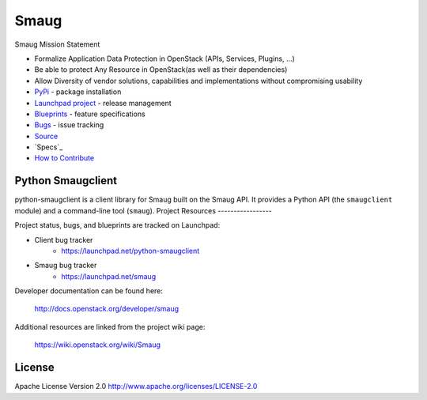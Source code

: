 Smaug
======

.. image:: https://img.shields.io/pypi/v/python-smaugclient.svg
    :target: https://pypi.python.org/pypi/python-smaugclient/
    :alt: Latest Version

.. image:: https://img.shields.io/pypi/dm/python-smaugclient.svg
    :target: https://pypi.python.org/pypi/python-smaugclient/
    :alt: Downloads


Smaug Mission Statement

* Formalize Application Data Protection in OpenStack (APIs, Services, Plugins, …)
* Be able to protect Any Resource in OpenStack(as well as their dependencies)
* Allow Diversity of vendor solutions, capabilities and implementations
  without compromising usability

* `PyPi`_ - package installation
* `Launchpad project`_ - release management
* `Blueprints`_ - feature specifications
* `Bugs`_ - issue tracking
* `Source`_
* `Specs`_
* `How to Contribute`_

.. _PyPi: https://pypi.python.org/pypi/python-smaugclient
.. _Launchpad project: https://launchpad.net/python-smaugclient
.. _Blueprints: https://blueprints.launchpad.net/python-smaugclient
.. _Bugs: https://bugs.launchpad.net/python-smaugclient
.. _Source: https://git.openstack.org/cgit/openstack/python-smaugclient
.. _How to Contribute: http://docs.openstack.org/infra/manual/developers.html


Python Smaugclient
-------------------
python-smaugclient is a client library for Smaug built on the Smaug API.
It provides a Python API (the ``smaugclient`` module) and a command-line tool
(``smaug``).
Project Resources
-----------------

Project status, bugs, and blueprints are tracked on Launchpad:

* Client bug tracker
    * https://launchpad.net/python-smaugclient

* Smaug bug tracker
    * https://launchpad.net/smaug

Developer documentation can be found here:

  http://docs.openstack.org/developer/smaug

Additional resources are linked from the project wiki page:

  https://wiki.openstack.org/wiki/Smaug

License
-------

Apache License Version 2.0 http://www.apache.org/licenses/LICENSE-2.0
